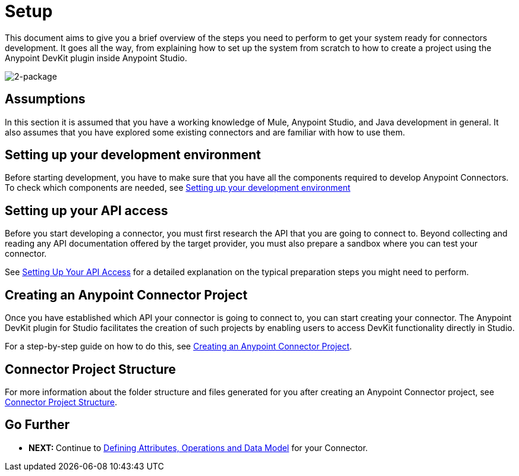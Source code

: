 = Setup

This document aims to give you a brief overview of the steps you need to perform to get your system ready for connectors development. It goes all the way, from explaining how to set up the system from scratch to how to create a project using the Anypoint DevKit plugin inside Anypoint Studio.

image:2-package.png[2-package]

== Assumptions

In this section it is assumed that you have a working knowledge of Mule, Anypoint Studio, and Java development in general. It also assumes that you have explored some existing connectors and are familiar with how to use them.

== Setting up your development environment

Before starting development, you have to make sure that you have all the components required to develop Anypoint Connectors. To check which components are needed, see <<Setting up your development environment>>

== Setting up your API access

Before you start developing a connector, you must first research the API that you are going to connect to. Beyond collecting and reading any API documentation offered by the target provider, you must also prepare a sandbox where you can test your connector.

See link:/docs/display/35X/Setting+up+your+API+access[Setting Up Your API Access] for a detailed explanation on the typical preparation steps you might need to perform.

== Creating an Anypoint Connector Project

Once you have established which API your connector is going to connect to, you can start creating your connector. The Anypoint DevKit plugin for Studio facilitates the creation of such projects by enabling users to access DevKit functionality directly in Studio.

For a step-by-step guide on how to do this, see link:/docs/display/35X/Creating+an+Anypoint+Connector+Project[Creating an Anypoint Connector Project].

== Connector Project Structure

For more information about the folder structure and files generated for you after creating an Anypoint Connector project, see link:/docs/display/35X/Connector+Project+Structure[Connector Project Structure].

== Go Further

* **NEXT: **Continue to link:/docs/display/35X/Defining+Attributes+Operations+and+Data+Model[Defining Attributes, Operations and Data Model] for your Connector.
